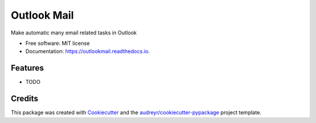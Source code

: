 ============
Outlook Mail
============


.. image:: https://img.shields.io/pypi/v/outlookmail.svg
        :target: https://pypi.python.org/pypi/outlookmail

.. image:: https://img.shields.io/travis/luiggc[D[D[Dsggc/outlookmail.svg
        :target: https://travis-ci.com/luiggc[D[D[Dsggc/outlookmail

.. image:: https://readthedocs.org/projects/outlookmail/badge/?version=latest
        :target: https://outlookmail.readthedocs.io/en/latest/?version=latest
        :alt: Documentation Status




Make automatic many email related tasks in Outlook


* Free software: MIT license
* Documentation: https://outlookmail.readthedocs.io.


Features
--------

* TODO

Credits
-------

This package was created with Cookiecutter_ and the `audreyr/cookiecutter-pypackage`_ project template.

.. _Cookiecutter: https://github.com/audreyr/cookiecutter
.. _`audreyr/cookiecutter-pypackage`: https://github.com/audreyr/cookiecutter-pypackage
